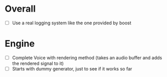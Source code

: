 * Overall
- [ ] Use a real logging system like the one provided by boost

* Engine
- [ ] Complete Voice with rendering method (takes an audio buffer and
  adds the rendered signal to it)
- [ ] Starts with dummy generator, just to see if it works so far
